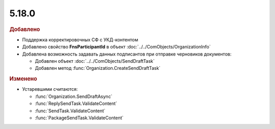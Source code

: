 5.18.0
------

.. feed-entry::
  :date: 2017-05-29

.. rubric:: Добавлено

* Поддержка корректировочных СФ с УКД-контентом
* Добавлено свойство **FnsParticipantId** в объект :doc:`../../ComObjects/OrganizationInfo`
* Добавлена возможность задавать данных подписантов при отправке черновиков документов:

  * Добавлен объект :doc:`../../ComObjects/SendDraftTask`
  * Добавлен метод :func:`Organization.CreateSendDraftTask`


.. rubric:: Изменено

* Устаревшими считаются:

  * :func:`Organization.SendDraftAsync`
  * :func:`ReplySendTask.ValidateContent`
  * :func:`SendTask.ValidateContent`
  * :func:`PackageSendTask.ValidateContent`
